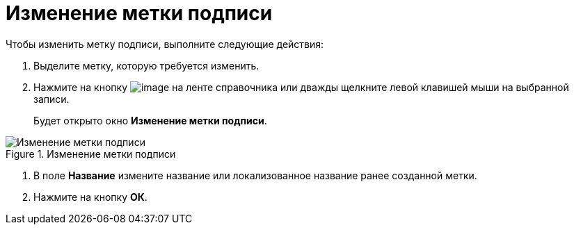 = Изменение метки подписи

.Чтобы изменить метку подписи, выполните следующие действия:
. Выделите метку, которую требуется изменить.
. Нажмите на кнопку image:buttons/sign_Change_green_pencil.png[image] на ленте справочника или дважды щелкните левой клавишей мыши на выбранной записи.
+
Будет открыто окно *Изменение метки подписи*.

.Изменение метки подписи
image::sign_Label_change.png[Изменение метки подписи]
. В поле *Название* измените название или локализованное название ранее созданной метки.
. Нажмите на кнопку *ОК*.

